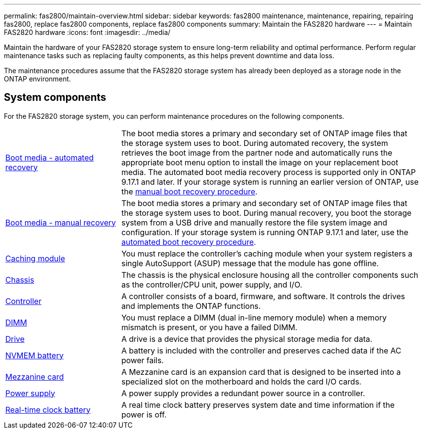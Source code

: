 ---
permalink: fas2800/maintain-overview.html
sidebar: sidebar
keywords: fas2800 maintenance, maintenance, repairing, repairing fas2800, replace fas2800 components, replace fas2800 components
summary: Maintain the FAS2820 hardware
---
= Maintain FAS2820 hardware
:icons: font
:imagesdir: ../media/

[.lead]
Maintain the hardware of your FAS2820 storage system to ensure long-term reliability and optimal performance. Perform regular maintenance tasks such as replacing faulty components, as this helps prevent downtime and data loss. 

The maintenance procedures assume that the FAS2820 storage system has already been deployed as a storage node in the ONTAP environment.

== System components
For the FAS2820 storage system, you can perform maintenance procedures on the following components.

[%rotate, grid="none", frame="none", cols="25,65"]

|===

a| link:bootmedia-replace-workflow-bmr.html[Boot media - automated recovery]

a| The boot media stores a primary and secondary set of ONTAP image files that the storage system uses to boot. During automated recovery, the system retrieves the boot image from the partner node and automatically runs the appropriate boot menu option to install the image on your replacement boot media. The automated boot media recovery process is supported only in ONTAP 9.17.1 and later. If your storage system is running an earlier version of ONTAP, use the link:bootmedia-replace-workflow.html[manual boot recovery procedure].

a| link:bootmedia-replace-workflow.html[Boot media - manual recovery]

a| The boot media stores a primary and secondary set of ONTAP image files that the storage system uses to boot. During manual recovery, you boot the storage system from a USB drive and manually restore the file system image and configuration. If your storage system is running ONTAP 9.17.1 and later, use the link:bootmedia-replace-workflow-bmr.html[automated boot recovery procedure]. 

a| link:caching-module-replace.html[Caching module] 

a| You must replace the controller’s caching module when your system registers a single AutoSupport (ASUP) message that the module has gone offline.

a| link:chassis-replace-overview.html[Chassis]


a| The chassis is the physical enclosure housing all the controller components such as the controller/CPU unit, power supply, and I/O.

a| link:controller-replace-overview.html[Controller]

a| A controller consists of a board, firmware, and software. It controls the drives and implements the ONTAP functions.

a| link:dimm-replace.html[DIMM]

a| You must replace a DIMM (dual in-line memory module) when a memory mismatch is present, or you have a failed DIMM.

a| link:drive-replace.html[Drive] 

a| A drive is a device that provides the physical storage media for data.

a| link:nvmem-nvram-battery-replace.html[NVMEM battery] 

a| A battery is included with the controller and preserves cached data if the AC power fails.

a| link:pci-cards-and-risers-replace.html[Mezzanine card]

a| A Mezzanine card is an expansion card that is designed to be inserted into a specialized slot on the motherboard and holds the card I/O cards.

a| link:power-supply-swap-out.html[Power supply] 

a| A power supply provides a redundant power source in a controller.

a| link:rtc-battery-replace.html[Real-time clock battery]

a| A real time clock battery preserves system date and time information if the power is off. 

|===